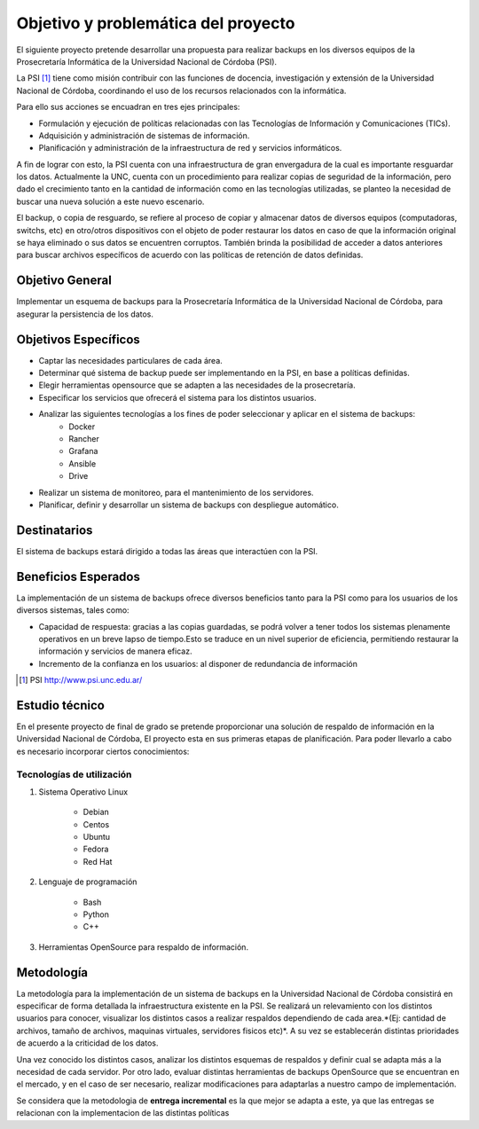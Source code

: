 .. Bacula documentation master file, created by
   sphinx-quickstart on Wed Apr 24 11:45:26 2019.
   You can adapt this file completely to your liking, but it should at least
   contain the root `toctree` directive.

Objetivo y problemática del proyecto
=====================================

El siguiente proyecto pretende desarrollar una propuesta para realizar backups en los diversos equipos
de la Prosecretaría Informática de la Universidad Nacional de Córdoba (PSI). 

La PSI [#PSI]_ tiene como misión contribuir con las funciones de docencia, investigación y extensión de la Universidad Nacional de Córdoba, 
coordinando el uso de los recursos relacionados con la informática. 

Para ello sus acciones se encuadran en tres ejes principales:

* Formulación y ejecución de políticas relacionadas con las Tecnologías de Información y Comunicaciones (TICs).
* Adquisición y administración de sistemas de información.
* Planificación y administración de la infraestructura de red y servicios informáticos.

A fin de lograr con esto, la PSI cuenta con una infraestructura de gran envergadura de la cual es importante resguardar los datos. 
Actualmente la UNC, cuenta con un procedimiento para realizar copias de seguridad de la información, pero dado el crecimiento tanto 
en la cantidad de información como en las tecnologías utilizadas, se planteo la necesidad de buscar una nueva solución 
a este nuevo escenario.

El backup, o copia de resguardo, se refiere al proceso de copiar y almacenar datos de diversos equipos (computadoras, switchs, etc)
en otro/otros dispositivos con el objeto de poder restaurar los datos en caso de que la información original se haya eliminado o
sus datos se encuentren corruptos. También brinda la posibilidad de acceder a datos anteriores para buscar archivos específicos de acuerdo
con las políticas de retención de datos definidas.


Objetivo General
-----------------
Implementar un esquema de backups para la Prosecretaría Informática de la Universidad Nacional de Córdoba, para asegurar la persistencia de los datos.



Objetivos Específicos
----------------------

* Captar las necesidades particulares de cada área.
* Determinar qué sistema de backup puede ser implementando en la PSI, en base a políticas definidas.
* Elegir herramientas opensource que se adapten a las necesidades de la prosecretaría.
* Especificar los servicios que ofrecerá el sistema para los distintos usuarios. 
* Analizar las siguientes tecnologías a los fines de poder seleccionar y aplicar en el sistema de backups:
    * Docker
    * Rancher
    * Grafana
    * Ansible
    * Drive
* Realizar un sistema de monitoreo, para el mantenimiento de los servidores.
* Planificar, definir y desarrollar un sistema de backups con despliegue automático. 


Destinatarios
----------------------
El sistema de backups estará dirigido a todas las áreas que interactúen con la PSI.


Beneficios Esperados
----------------------
La implementación de un sistema de backups ofrece diversos beneficios tanto para la PSI como para los usuarios de los diversos sistemas, tales como:

* Capacidad de respuesta: gracias a las copias guardadas, se podrá volver a tener todos los sistemas plenamente operativos en un breve lapso de tiempo.Esto se traduce en un nivel superior de eficiencia, permitiendo restaurar la información y servicios de manera eficaz.
* Incremento de la confianza en los usuarios: al disponer de redundancia de información



.. [#PSI] PSI http://www.psi.unc.edu.ar/


Estudio técnico
-----------------

En el presente proyecto de final de grado se pretende proporcionar una solución de respaldo de información en la Universidad Nacional de Córdoba, 
El proyecto esta en sus primeras etapas de planificación.
Para poder llevarlo a cabo es necesario incorporar ciertos conocimientos:

Tecnologías de utilización
""""""""""""""""""""""""""""

1. Sistema Operativo Linux

    *   Debian
    *   Centos
    *   Ubuntu
    *   Fedora
    *   Red Hat
2. Lenguaje de programación

    *   Bash
    *   Python
    *   C++
3. Herramientas OpenSource para respaldo de información.

Metodología
------------

La metodología para la implementación de un sistema de backups en la Universidad Nacional de Córdoba consistirá en especificar
de forma detallada la infraestructura existente en la PSI. 
Se realizará un relevamiento con los distintos usuarios para conocer, visualizar los distintos casos a realizar 
respaldos dependiendo de cada area.*(Ej: cantidad de archivos, tamaño de archivos, maquinas virtuales, servidores fisicos etc)*.
A su vez se establecerán distintas prioridades de acuerdo a la criticidad de los datos.

Una vez conocido los distintos casos, analizar los distintos esquemas de respaldos y definir cual se adapta más a la necesidad de cada servidor.
Por otro lado, evaluar distintas herramientas de backups OpenSource que se encuentran en el mercado, y en el caso de ser necesario, realizar modificaciones para adaptarlas a nuestro campo de implementación. 

Se considera que la metodologia de **entrega incremental** es la que mejor se adapta a este, ya que las entregas se relacionan
con la implementacion de las distintas políticas


